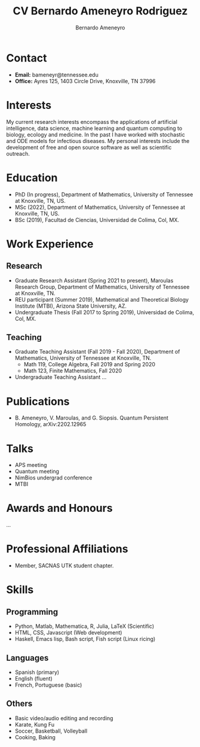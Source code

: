 #+TITLE: CV Bernardo Ameneyro Rodriguez
#+AUTHOR: Bernardo Ameneyro

* Contact
+ *Email:* bameneyr@tennessee.edu
+ *Office:* Ayres 125, 1403 Circle Drive, Knoxville, TN 37996

* Interests
My current research interests encompass the applications of artificial intelligence, data science, machine learning and quantum computing to biology, ecology and medicine. In the past I have worked with stochastic and ODE models for infectious diseases. My personal interests include the development of free and open source software as well as scientific outreach.

* Education
+ PhD (In progress), Department of Mathematics, University of Tennessee at Knoxville, TN, US.
+ MSc (2022), Department of Mathematics, University of Tennessee at Knoxville, TN, US.
+ BSc (2019), Facultad de Ciencias, Universidad de Colima, Col, MX.

* Work Experience
** Research
+ Graduate Research Assistant (Spring 2021 to present), Maroulas Research Group, Department of Mathematics, University of Tennessee at Knoxville, TN.
+ REU participant (Summer 2019), Mathematical and Theoretical Biology Institute (MTBI), Arizona State University, AZ.
+ Undergraduate Thesis (Fall 2017 to Spring 2019), Universidad de Colima, Col, MX.
** Teaching
+ Graduate Teaching Assistant (Fall 2019 - Fall 2020), Department of Mathematics, University of Tennessee at Knoxville, TN.
  - Math 119, College Algebra, Fall 2019 and Spring 2020
  - Math 123, Finite Mathematics, Fall 2020
+ Undergraduate Teaching Assistant ...

* Publications
+ B. Ameneyro, V. Maroulas, and G. Siopsis. Quantum Persistent Homology, arXiv:2202.12965

* Talks
+ APS meeting
+ Quantum meeting
+ NimBios undergrad conference
+ MTBI

* Awards and Honours
...

* Professional Affiliations
+ Member, SACNAS UTK student chapter.

* Skills
** Programming
+ Python, Matlab, Mathematica, R, Julia, LaTeX (Scientific)
+ HTML, CSS, Javascript (Web development)
+ Haskell, Emacs lisp, Bash script, Fish script (Linux ricing)
** Languages
+ Spanish (primary)
+ English (fluent)
+ French, Portuguese (basic)
** Others
+ Basic video/audio editing and recording
+ Karate, Kung Fu
+ Soccer, Basketball, Volleyball
+ Cooking, Baking

